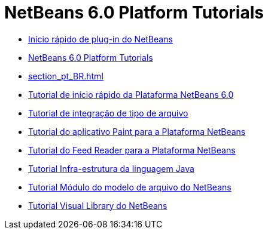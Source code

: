 // 
//     Licensed to the Apache Software Foundation (ASF) under one
//     or more contributor license agreements.  See the NOTICE file
//     distributed with this work for additional information
//     regarding copyright ownership.  The ASF licenses this file
//     to you under the Apache License, Version 2.0 (the
//     "License"); you may not use this file except in compliance
//     with the License.  You may obtain a copy of the License at
// 
//       http://www.apache.org/licenses/LICENSE-2.0
// 
//     Unless required by applicable law or agreed to in writing,
//     software distributed under the License is distributed on an
//     "AS IS" BASIS, WITHOUT WARRANTIES OR CONDITIONS OF ANY
//     KIND, either express or implied.  See the License for the
//     specific language governing permissions and limitations
//     under the License.
//

= NetBeans 6.0 Platform Tutorials
:jbake-type: tutorial
:jbake-tags: tutorials
:jbake-status: published
:toc: left
:toc-title:
:description: NetBeans 6.0 Platform Tutorials

- link:nbm-google_pt_BR.html[Início rápido de plug-in do NetBeans]
- link:index_pt_BR.html[NetBeans 6.0 Platform Tutorials]
- link:section_pt_BR.html[]
- link:nbm-htmleditor_pt_BR.html[Tutorial de início rápido da Plataforma NetBeans 6.0]
- link:nbm-filetype_pt_BR.html[Tutorial de integração de tipo de arquivo]
- link:nbm-paintapp_pt_BR.html[Tutorial do aplicativo Paint para a Plataforma NetBeans]
- link:nbm-feedreader_pt_BR.html[Tutorial do Feed Reader para a Plataforma NetBeans]
- link:nbm-copyfqn_pt_BR.html[Tutorial Infra-estrutura da linguagem Java]
- link:nbm-filetemplates_pt_BR.html[Tutorial Módulo do modelo de arquivo do NetBeans]
- link:nbm-visual_library_pt_BR.html[Tutorial Visual Library do NetBeans]



